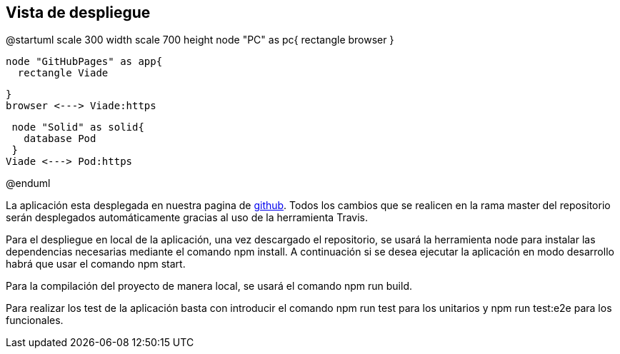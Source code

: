 [[section-deployment-view]]


== Vista de despliegue

@startuml
scale 300 width
scale 700 height
  node "PC" as pc{
    rectangle browser
  }
  
  node "GitHubPages" as app{
    rectangle Viade
    
  }
  browser <---> Viade:https
 
  
  node "Solid" as solid{
    database Pod
  }
 Viade <---> Pod:https

  
@enduml

La aplicación esta desplegada en nuestra pagina de https://arquisoft.github.io/viade_es1a/[github]. Todos los cambios que se realicen en la rama master del repositorio serán desplegados automáticamente gracias al uso de la herramienta Travis.

Para el despliegue en local de la aplicación, una vez descargado el repositorio, se usará la herramienta node para instalar las dependencias necesarias mediante el comando npm install. A continuación si se desea ejecutar la aplicación en modo desarrollo habrá que usar el comando npm start.

Para la compilación del proyecto de manera local, se usará el comando npm run build.

Para realizar los test de la aplicación basta con introducir el comando npm run test para los unitarios y npm run test:e2e para los funcionales.

